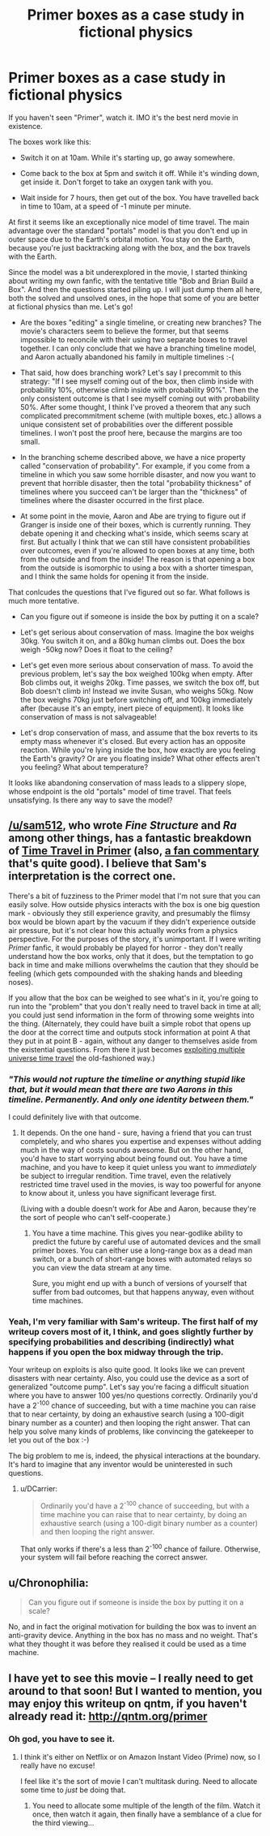 #+TITLE: Primer boxes as a case study in fictional physics

* Primer boxes as a case study in fictional physics
:PROPERTIES:
:Author: want_to_want
:Score: 13
:DateUnix: 1428937825.0
:DateShort: 2015-Apr-13
:END:
If you haven't seen "Primer", watch it. IMO it's the best nerd movie in existence.

The boxes work like this:

- Switch it on at 10am. While it's starting up, go away somewhere.

- Come back to the box at 5pm and switch it off. While it's winding down, get inside it. Don't forget to take an oxygen tank with you.

- Wait inside for 7 hours, then get out of the box. You have travelled back in time to 10am, at a speed of -1 minute per minute.

At first it seems like an exceptionally nice model of time travel. The main advantage over the standard "portals" model is that you don't end up in outer space due to the Earth's orbital motion. You stay on the Earth, because you're just backtracking along with the box, and the box travels with the Earth.

Since the model was a bit underexplored in the movie, I started thinking about writing my own fanfic, with the tentative title "Bob and Brian Build a Box". And then the questions started piling up. I will just dump them all here, both the solved and unsolved ones, in the hope that some of you are better at fictional physics than me. Let's go!

- Are the boxes "editing" a single timeline, or creating new branches? The movie's characters seem to believe the former, but that seems impossible to reconcile with their using two separate boxes to travel together. I can only conclude that we have a branching timeline model, and Aaron actually abandoned his family in multiple timelines :-(

- That said, how does branching work? Let's say I precommit to this strategy: "If I see myself coming out of the box, then climb inside with probability 10%, otherwise climb inside with probability 90%". Then the only consistent outcome is that I see myself coming out with probability 50%. After some thought, I think I've proved a theorem that any such complicated precommitment scheme (with multiple boxes, etc.) allows a unique consistent set of probabilities over the different possible timelines. I won't post the proof here, because the margins are too small.

- In the branching scheme described above, we have a nice property called "conservation of probability". For example, if you come from a timeline in which you saw some horrible disaster, and now you want to prevent that horrible disaster, then the total "probability thickness" of timelines where you succeed can't be larger than the "thickness" of timelines where the disaster occurred in the first place.

- At some point in the movie, Aaron and Abe are trying to figure out if Granger is inside one of their boxes, which is currently running. They debate opening it and checking what's inside, which seems scary at first. But actually I think that we can still have consistent probabilities over outcomes, even if you're allowed to open boxes at any time, both from the outside and from the inside! The reason is that opening a box from the outside is isomorphic to using a box with a shorter timespan, and I think the same holds for opening it from the inside.

That conlcudes the questions that I've figured out so far. What follows is much more tentative.

- Can you figure out if someone is inside the box by putting it on a scale?

- Let's get serious about conservation of mass. Imagine the box weighs 30kg. You switch it on, and a 80kg human climbs out. Does the box weigh -50kg now? Does it float to the ceiling?

- Let's get even more serious about conservation of mass. To avoid the previous problem, let's say the box weighed 100kg when empty. After Bob climbs out, it weighs 20kg. Time passes, we switch the box off, but Bob doesn't climb in! Instead we invite Susan, who weighs 50kg. Now the box weighs 70kg just before switching off, and 100kg immediately after (because it's an empty, inert piece of equipment). It looks like conservation of mass is not salvageable!

- Let's drop conservation of mass, and assume that the box reverts to its empty mass whenever it's closed. But every action has an opposite reaction. While you're lying inside the box, how exactly are you feeling the Earth's gravity? Or are you floating inside? What other effects aren't you feeling? What about temperature?

It looks like abandoning conservation of mass leads to a slippery slope, whose endpoint is the old "portals" model of time travel. That feels unsatisfying. Is there any way to save the model?


** [[/u/sam512]], who wrote /Fine Structure/ and /Ra/ among other things, has a fantastic breakdown of [[http://qntm.org/coffin][Time Travel in Primer]] (also, [[http://qntm.org/commentary][a fan commentary]] that's quite good). I believe that Sam's interpretation is the correct one.

There's a bit of fuzziness to the Primer model that I'm not sure that you can easily solve. How outside physics interacts with the box is one big question mark - obviously they still experience gravity, and presumably the flimsy box would be blown apart by the vacuum if they didn't experience outside air pressure, but it's not clear how this actually works from a physics perspective. For the purposes of the story, it's unimportant. If I were writing /Primer/ fanfic, it would probably be played for horror - they don't really understand how the box works, only that it does, but the temptation to go back in time and make millions overwhelms the caution that they should be feeling (which gets compounded with the shaking hands and bleeding noses).

If you allow that the box can be weighed to see what's in it, you're going to run into the "problem" that you don't really need to travel back in time at all; you could just send information in the form of throwing some weights into the thing. (Alternately, they could have built a simple robot that opens up the door at the correct time and outputs stock information at point A that they put in at point B - again, without any danger to themselves aside from the existential questions. From there it just becomes [[http://thingswhichborepeople.blogspot.com/2010/01/exploiting-multi-universe-time-travel.html][exploiting multiple universe time travel]] the old-fashioned way.)
:PROPERTIES:
:Author: alexanderwales
:Score: 8
:DateUnix: 1428945845.0
:DateShort: 2015-Apr-13
:END:

*** /"This would not rupture the timeline or anything stupid like that, but it would mean that there are two Aarons in this timeline. Permanently. And only one identity between them."/

I could definitely live with that outcome.
:PROPERTIES:
:Author: ArgentStonecutter
:Score: 3
:DateUnix: 1428947530.0
:DateShort: 2015-Apr-13
:END:

**** It depends. On the one hand - sure, having a friend that you can trust completely, and who shares you expertise and expenses without adding much in the way of costs sounds awesome. But on the other hand, you'd have to start worrying about being found out. You have a time machine, and you have to keep it quiet unless you want to /immediately/ be subject to irregular rendition. Time travel, even the relatively restricted time travel used in the movies, is way too powerful for anyone to know about it, unless you have significant leverage first.

(Living with a double doesn't work for Abe and Aaron, because they're the sort of people who can't self-cooperate.)
:PROPERTIES:
:Author: alexanderwales
:Score: 2
:DateUnix: 1428948244.0
:DateShort: 2015-Apr-13
:END:

***** You have a time machine. This gives you near-godlike ability to predict the future by careful use of automated devices and the small primer boxes. You can either use a long-range box as a dead man switch, or a bunch of short-range boxes with automated relays so you can view the data stream at any time.

Sure, you might end up with a bunch of versions of yourself that suffer from bad outcomes, but that happens anyway, even without time machines.
:PROPERTIES:
:Author: ArgentStonecutter
:Score: 1
:DateUnix: 1428949195.0
:DateShort: 2015-Apr-13
:END:


*** Yeah, I'm very familiar with Sam's writeup. The first half of my writeup covers most of it, I think, and goes slightly further by specifying probabilities and describing (indirectly) what happens if you open the box midway through the trip.

Your writeup on exploits is also quite good. It looks like we can prevent disasters with near certainty. Also, you could use the device as a sort of generalized "outcome pump". Let's say you're facing a difficult situation where you have to answer 100 yes/no questions correctly. Ordinarily you'd have a 2^{-100} chance of succeeding, but with a time machine you can raise that to near certainty, by doing an exhaustive search (using a 100-digit binary number as a counter) and then looping the right answer. That can help you solve many kinds of problems, like convincing the gatekeeper to let you out of the box :-)

The big problem to me is, indeed, the physical interactions at the boundary. It's hard to imagine that any inventor would be uninterested in such questions.
:PROPERTIES:
:Author: want_to_want
:Score: 1
:DateUnix: 1428953272.0
:DateShort: 2015-Apr-13
:END:

**** u/DCarrier:
#+begin_quote
  Ordinarily you'd have a 2^{-100} chance of succeeding, but with a time machine you can raise that to near certainty, by doing an exhaustive search (using a 100-digit binary number as a counter) and then looping the right answer.
#+end_quote

That only works if there's a less than 2^{-100} chance of failure. Otherwise, your system will fail before reaching the correct answer.
:PROPERTIES:
:Author: DCarrier
:Score: 2
:DateUnix: 1428994960.0
:DateShort: 2015-Apr-14
:END:


** u/Chronophilia:
#+begin_quote
  Can you figure out if someone is inside the box by putting it on a scale?
#+end_quote

No, and in fact the original motivation for building the box was to invent an anti-gravity device. Anything in the box has no mass and no weight. That's what they thought it was before they realised it could be used as a time machine.
:PROPERTIES:
:Author: Chronophilia
:Score: 6
:DateUnix: 1428964388.0
:DateShort: 2015-Apr-14
:END:


** I have yet to see this movie -- I really need to get around to that soon! But I wanted to mention, you may enjoy this writeup on qntm, if you haven't already read it: [[http://qntm.org/primer]]
:PROPERTIES:
:Author: wnp
:Score: 3
:DateUnix: 1428944626.0
:DateShort: 2015-Apr-13
:END:

*** Oh god, you have to see it.
:PROPERTIES:
:Author: mycroftxxx42
:Score: 2
:DateUnix: 1429225858.0
:DateShort: 2015-Apr-17
:END:

**** I think it's either on Netflix or on Amazon Instant Video (Prime) now, so I really have no excuse!

I feel like it's the sort of movie I can't multitask during. Need to allocate some time to /just/ be doing that.
:PROPERTIES:
:Author: wnp
:Score: 1
:DateUnix: 1429282993.0
:DateShort: 2015-Apr-17
:END:

***** You need to allocate some multiple of the length of the film. Watch it once, then watch it again, then finally have a semblance of a clue for the third viewing...
:PROPERTIES:
:Author: maaku7
:Score: 1
:DateUnix: 1429436581.0
:DateShort: 2015-Apr-19
:END:
